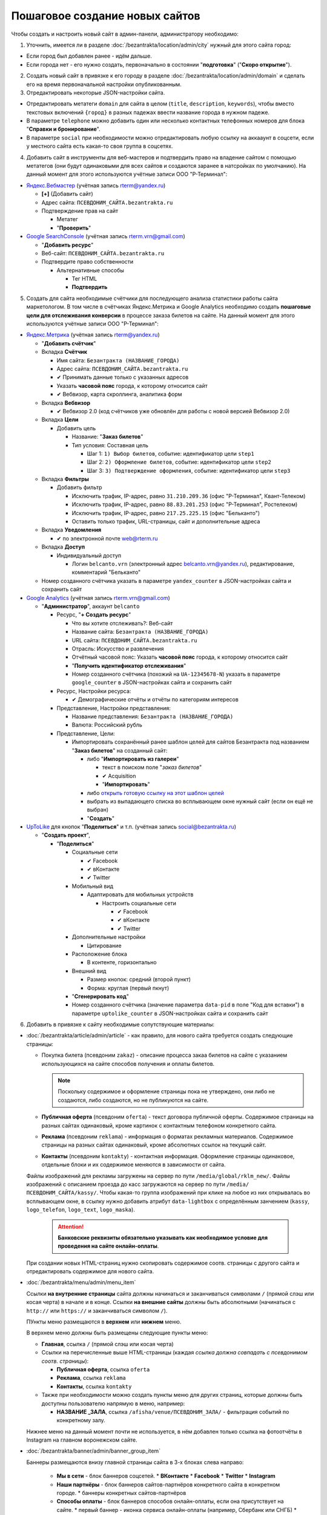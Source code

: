 ###############################
Пошаговое создание новых сайтов
###############################

Чтобы создать и настроить новый сайт в админ-панели, администратору необходимо:

1. Уточнить, имеется ли в разделе :doc:`/bezantrakta/location/admin/city` нужный для этого сайта город:

* Если город был добавлен ранее - идём дальше.
* Если города нет - его нужно создать, первоначально в состоянии "**подготовка**" ("**Скоро открытие**").

2. Создать новый сайт в привязке к его городу в разделе :doc:`/bezantrakta/location/admin/domain` и сделать его на время первоначальной настройки опубликованным.
3. Отредактировать некоторые JSON-настройки сайта.

* Отредактировать метатеги ``domain`` для сайта в целом (``title``, ``description``, ``keywords``), чтобы вместо текстовых включений ``{город}`` в разных падежах ввести название города в нужном падеже.

* В параметре ``telephone`` можно добавить один или несколько контактных телефонных номеров для блока "**Справки и бронирование**".

* В параметре ``social`` при необходимости можно отредактировать любую ссылку на аккааунт в соцсети, если у местного сайта есть какая-то своя группа в соцсетях.

4. Добавить сайт в инструменты для веб-мастеров и подтвердить право на владение сайтом с помощью метатегов (они будут одинаковыми для всех сайтов и создаются заранее в натсройках по умолчанию). На данный момент для этого используются учётные записи ООО "Р-Терминал":

* `Яндекс.Вебмастер <https://webmaster.yandex.ru/sites/>`_ (учётная запись rterm@yandex.ru)

  * **[+]** (Добавить сайт)
  * Адрес сайта: ``ПСЕВДОНИМ_САЙТА.bezantrakta.ru``
  * Подтверждение прав на сайт

    * Метатег
    * "**Проверить**"

* `Google SearchConsole <https://www.google.com/webmasters/tools/home>`_ (учётная запись rterm.vrn@gmail.com)

  * "**Добавить ресурс**"
  * Веб-сайт: ``ПСЕВДОНИМ_САЙТА.bezantrakta.ru``
  * Подтвердите право собственности

    * Альтернативные способы

      * Тег HTML
      * **Подтвердить**

5. Создать для сайта необходимые счётчики для последующего анализа статистики работы сайта маркетологом. В том числе в счётчиках Яндекс.Метрика и Google Analytics необходимо создать **пошаговые цели для отслеживания конверсии** в процессе заказа билетов на сайте. На данный момент для этого используются учётные записи ООО "Р-Терминал":

* `Яндекс.Метрика <https://metrika.yandex.ru/list/>`_ (учётная запись rterm@yandex.ru)

  * "**Добавить счётчик**"
  * Вкладка **Счётчик**

    * Имя сайта: ``Безантракта (НАЗВАНИЕ_ГОРОДА)``
    * Адрес сайта: ``ПСЕВДОНИМ_САЙТА.bezantrakta.ru``
    * ✔ Принимать данные только с указанных адресов
    * Указать **часовой пояс** города, к которому относится сайт
    * ✔ Вебвизор, карта скроллинга, аналитика форм

  * Вкладка **Вебвизор**

    * ✔ Вебвизор 2.0 (код счётчиков уже обновлён для работы с новой версией Вебвизор 2.0)

  * Вкладка **Цели**

    * Добавить цель

      * Название: "**Заказ билетов**"
      * Тип условия: Составная цель

        * Шаг 1: ``1) Выбор билетов``, событие: идентификатор цели ``step1``
        * Шаг 2: ``2) Оформление билетов``, событие: идентификатор цели ``step2``
        * Шаг 3: ``3) Подтверждение оформления``, событие: идентификатор цели ``step3``

  * Вкладка **Фильтры**

    * Добавить фильтр

      * Исключить трафик, IP-адрес, равно ``31.210.209.36`` (офис "Р-Терминал", Квант-Телеком)
      * Исключить трафик, IP-адрес, равно ``88.83.201.253`` (офис "Р-Терминал", Ростелеком)
      * Исключить трафик, IP-адрес, равно ``217.25.225.15`` (офис "Бельканто")
      * Оставить только трафик, URL-страницы, сайт и дополнительные адреса

  * Вкладка **Уведомления**

    * ✔ по электронной почте web@rterm.ru

  * Вкладка **Доступ**

    * Индивидуальный доступ

      * Логин ``belcanto.vrn`` (электронный адрес belcanto.vrn@yandex.ru), редактирование, комментарий "Бельканто"

  * Номер созданного счётчика указать в параметре ``yandex_counter`` в JSON-настройках сайта и сохранить сайт

* `Google Analytics <https://analytics.google.com/analytics/web/>`_ (учётная запись rterm.vrn@gmail.com)

  * "**Администратор**", аккаунт ``belcanto``

    * Ресурс, "**+ Создать ресурс**"

      * Что вы хотите отслеживать?: Веб-сайт
      * Название сайта: ``Безантракта (НАЗВАНИЕ_ГОРОДА)``
      * URL сайта: ``ПСЕВДОНИМ_САЙТА.bezantrakta.ru``
      * Отрасль: Искусство и развлечения
      * Отчётный часовой пояс: Указать **часовой пояс** города, к которому относится сайт
      * "**Получить идентификатор отслеживания**"
      * Номер созданного счётчика (похожий на ``UA-12345678-N``) указать в параметре ``google_counter`` в JSON-настройках сайта и сохранить сайт

    * Ресурс, Настройки ресурса:

      * ✔ Демографические отчёты и отчёты по категориям интересов

    * Представление, Настройки представления:

      * Название представления: ``Безантракта (НАЗВАНИЕ_ГОРОДА)``
      * Валюта: Российский рубль

    * Представление, Цели:

      * Импортировать сохранённый ранее шаблон целей для сайтов Безантракта под названием "**Заказ билетов**" на созданный сайт:

        * либо "**Импортировать из галереи**"

          * текст в поиском поле "*заказ билетов*"
          * ✔ Acquisition
          * "**Импортировать**"

        * либо `открыть готовую ссылку на этот шаблон целей <https://analytics.google.com/analytics/web/template?uid=Vi4RG9SrTe-nMsZX_bP1Dg>`_

        * выбрать из выпадающего списка во всплывающем окне нужный сайт (если он ещё не выбран)
        * "**Создать**"

* `UpToLike <http://uptolike.ru/cabinet/dashboard>`_ для кнопок "**Поделиться**" и т.п. (учётная запись social@bezantrakta.ru)

  * "**Создать проект**",

    * "**Поделиться**"

      * Социальные сети

        * ✔ Facebook
        * ✔ вКонтакте
        * ✔ Twitter

      * Мобильный вид

        * Адаптировать для мобильных устройств

          * Настроить социальные сети

            * ✔ Facebook
            * ✔ вКонтакте
            * ✔ Twitter

      * Дополнительные настройки

        * Цитирование

      * Расположение блока

        * В контенте, горизонтально

      * Внешний вид

        * Размер кнопок: средний (второй пункт)
        * Форма: круглая (первый пкнут)

      * "**Сгенерировать код**"
      * Номер созданного счётчика (значение параметра ``data-pid`` в поле "Код для вставки") в параметре ``uptolike_counter`` в JSON-настройках сайта и сохранить сайт

6. Добавить в привязке к сайту необходимые сопутствующие материалы:

* :doc:`/bezantrakta/article/admin/article` - как правило, для нового сайта требуется создать следующие страницы:

  * Покупка билета (псевдоним ``zakaz``) - описание процесса закаа билетов на сайте с указанием использующихся на сайте способов получения и оплаты билетов.

    .. note:: Поскольку содержимое и оформление страницы пока не утверждено, они либо не создаются, либо создаются, но не публикуются на сайте.

  * **Публичная оферта** (псевдоним ``oferta``) - текст договора публичной оферты. Содержимое страницы на разных сайтах одинаковый, кроме картинок с контактным телефоном конкретного сайта.

  * **Реклама** (псевдоним ``reklama``) - информация о форматах рекламных материалов. Содержимое страницы на разных сайтах одинаковый, кроме абсолютных ссылок на текущий сайт.

  * **Контакты** (псевдоним ``kontakty``) - контактная информация. Оформление страницы одинаковое, отдельные блоки и их содержимое меняются в зависимости от сайта.

  Файлы изображений для рекламы загружены на сервер по пути ``/media/global/rklm_new/``.
  Файлы изображений с описанием проезда до касс загружаются на сервер по пути ``/media/ПСЕВДОНИМ_САЙТА/kassy/``.
  Чтобы какая-то группа изображений при клике на любое из них открывалась во всплывающем окне, в ссылку нужно добавить атрибут ``data-lightbox`` с определённым занчением (``kassy``, ``logo_telefon``, ``logo_text``, ``logo_maska``).

    .. attention:: **Банковские реквизиты обязательно указывать как необходимое условие для проведения на сайте онлайн-оплаты**.

  При создании новых HTML-страниц нужно скопировать содержимое соотв. страницы с другого сайта и отредактировать содержимое для нового сайта.

.. only:: dev

  .. todo:: Для оптимизации работы с сайтами возможно сделать перечисленные выше страницы генерируемыми динамически на основе определённых параметров в настройках сайта, подобно файлам для SEO-оптимизации в приложении ``seo``.

* :doc:`/bezantrakta/menu/admin/menu_item`

  Ссылки **на внутренние страницы** сайта должны начинаться и заканчиваться символами ``/`` (прямой слэш или косая черта) в начале и в конце. Ссылки **на внешние сайты** должны быть абсолютными (начинаться с ``http://`` или ``https://`` и заканчиваться символом ``/``).

  ПУнкты меню размещаются в **верхнем** или **нижнем** меню.

  В верхнем меню должны быть размещены следующие пункты меню:

  * **Главная**, ссылка ``/`` (прямой слэш или косая черта)
  * Ссылки на перечисленные выше HTML-страницы (каждая *ссылка должна совпадать с псевдонимом соотв. страницы*):

    * **Публичная оферта**, ссылка ``oferta``
    * **Реклама**, ссылка ``reklama``
    * **Контакты**, ссылка ``kontakty``

  * Также при необходимости можно создать пункты меню для других страниц, которые должны быть доступны пользователю напрямую в меню, например:

    * **НАЗВАНИЕ _ЗАЛА**, ссылка ``/afisha/venue/ПСЕВДОНИМ_ЗАЛА/`` - фильтрация событий по конкретному залу.

  Нижнее меню на данный момент почти не используется, в нём добавлен только ссылка на фотоотчёты в Instagram на главном воронежском сайте.

* :doc:`/bezantrakta/banner/admin/banner_group_item`

  Баннеры размещаются внизу главной страницы сайта в 3-х блоках слева направо:

    * **Мы в сети** - блок баннеров соцсетей.
      * **ВКонтакте**
      * **Facebook**
      * **Twitter**
      * **Instagram**
    * **Наши партнёры** - блок баннеров сайтов-партнёров конкретного сайта в конкретном городе.
      * баннеры конкретных сайтов-партнёров
    * **Способы оплаты** - блок баннеров способов онлайн-оплаты, если она присутствует на сайте.
      * первый баннер - иконка сервиса онлайн-оплаты (например, Сбербанк или СНГБ)
      * следующие 3 баннера - иконки платёжных систем (Visa, MasterCard, Мир)

.. only:: dev

  .. todo:: Вывод блока баннеров "Мы в сети" следует сделать автоматическим из параметра ``social`` в JSON-настройках сайта, чтобы хранить эти данные в одном месте.

7. Настроить email-адрес для почтовых уведомлений о заказах администратору

Администратор сайтов Безантракта должен получать email-уведомления о создаваемых на сайте заказах (уведомление о конкретном заказе приходит и администратору, и покупателю).

.. note:: Уведомления администратору о заказах на сайтах могут формироваться по-разному:

  1. Как правило, они приходят на **отдельный email-адрес**, специально созданный для конкретного сайта (как правило, если этот сайт передан партнёрам на месте по франшизе, чтобы они сами имели доступ к этому email-адресу).

  2. Для новых сайтов в новых городах на данный момент создан **один shared email-адрес**, который собирает в себе уведомления со всех сайтов новых городов (по крайней мере на данный момент, пока на этих сайтах продаются только электронные PDF-билеты в отсутствие местных представителей со своими кассами и проч.). В этом случае в почтовом аккаунте **создаются отдельные папки и настраиваются фильтры для сборки сообщений с каждого отдельного сайта в его отдельную папку**. Если со временем понадобится перевести какой-то из новых сайтов на вариант 1 (с отдельным email-адресом для него), нужно будет создать новый ящик для этого сайта и перенести на него старые уведомления о заказах.

На данный момент электронная почта компании "Бельканто" администрируется компанией "Р-Терминал".

Электронный адреса нужно создавать в домене ``bezantrakta.ru``, как у самого сайта.

Для создания нового отдельного адреса электронной почты для конкретного сайта (вариант 1), нужно:

* Открыть `Управление почтовым сервером <https://mail.rterm.ru/mailadmin/domains.php>`_ "Р-Терминал",
* Открыть "Управление пользователями домена bezantrakta.ru",
* "Добавить пользователя",

  * Электронный адрес: начинается с ``zakaz_``, содержит название/псевдоним сайта в латиннице, заканчивается на ``@bezantrakta.ru``,
  * Пароль: генерируется автоматически,
  * Комментарий: текстовое описание,
  * ✔ Активировать,
  * "Добавить пользователя".

Для редактирования настроек созданного ранее shared-адреса электронной почты (вариант 2), нужно:

* Открыть `Почтовый веб-интерфейс <https://mail.rterm.ru/>`_ "Р-Терминал",
* Войти с логином/паролем email-аккаунта (смотреть в "Управление почтовым сервером"),
* Создать новую папку для сборки писем с конкретного сайта

  * Настройки > Папки > **[ + ]** Новый фильтр,
  * Имя папки: ``Название сайта``,
  * Родительская папка: ``---``,
  * "Сохранить".

* Создать новый фильтр для сборки сообщений перед перемещением в папку

  * Настройки > Фильтры > **[ + ]** Новый фильтр
  * Имя фильтра: ``Название сайта``,
  * Правила фильтра: ✔ соответствует хотя бы одному из правил > Тема содержит: ``Название сайта``,
  * Действия фильтра: переместить сообщения в (папку): ``Название сайта``.
  * "Сохранить".

В любом случае email-адрес для уведомлений администратора вносится в JSON-настройках СПБ в параметре ``order_email``.

.. warning:: Естественно, затем в почтовых клиентах все ящики следует **настраивать строго по протоколу IMAP**, чтобы их сообщения всегда хранились на сервере и не могли потеряться, будучи один раз загруженными в каком-то почтовом клиенте.


8. Удостовериться в наличии на сайте всей необходимой информации.

9. Включить к показу город (если он не был включен ранее) и опубликовать сайт, если его на какое-то время нужно было сделать НЕопубликованныс ранее.
